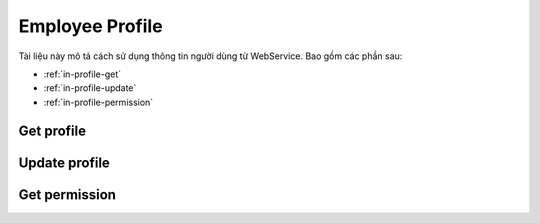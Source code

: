 Employee Profile
================

Tài liệu này mô tả cách sử dụng thông tin người dùng từ WebService. Bao gồm các phần sau:

* :ref:`in-profile-get`
* :ref:`in-profile-update`
* :ref:`in-profile-permission`

.. _in-profile-get:

Get profile
-----------
.. http:post::  /api/v1/profile/get

   :arg access_token: Xem :ref:`in-get-token`.
   :arg checksum: :ref:`in-rule-checksum`.
   :arg user_id: ID người dùng.
   :arg client_id: ID client.

   .. sourcecode:: js

      {
          "access_token": "_HASH_",
          "checksum": "_HASH_",
          "user_id": "18963",
          "client_id": "18963"
      }


   :>json integer error_code: :ref:`in-rule-error-code`.
   :>json string error_message: :ref:`in-rule-error-message`.
   :>json object data: :ref:`in-rule-data-profile`.

   .. sourcecode:: js

      {
          "error_code": 0,
          "error_message": "",
          "data":
          {
             "access_code": "_HASH_",
             "user_id": "18963",
             "fullname": "Leon Tran",
             "position": "DEV",
             "deparment": "VAS",
             "branch": "HCM",
             "position_name": "Nhóm phát triển",
             "deparment_name": "Phòng Dịch vụ gia tăng",
             "branch_name": "Chi nhánh Hồ Chí Minh",
             "dob": 1513651191000,
             "phone": "0961095661",
             "email": "leon.tran@mobistar.vn",
             "address": "Saigon Vietnam",
             "avatar": "https://cdn.mobistar.vn/18963.png"
          }
      }


.. _in-profile-update:

Update profile
--------------
.. http:post::  /api/v1/profile/set

   :arg access_token: Xem :ref:`in-get-token`.
   :arg checksum: :ref:`in-rule-checksum`.
   :arg user_id: ID người dùng.
   :arg client_id: ID client.
   :arg phone: Điện thoại.
   :arg address: Địa chỉ.

   .. sourcecode:: js

      {
          "access_token": "_HASH_",
          "checksum": "_HASH_",
          "user_id": "18963",
          "client_id": "18963",
          "phone": "0961095661",
          "address": "Saigon Vietnam"
      }


   :>json integer error_code: :ref:`in-rule-error-code`.
   :>json string error_message: :ref:`in-rule-error-message`.

   .. sourcecode:: js

      {
          "error_code": 0,
          "error_message": ""
      }




.. _in-profile-permission:

Get permission
--------------
.. http:post::  /api/v1/profile/permission

   :arg access_token: Xem :ref:`in-get-token`.
   :arg checksum: :ref:`in-rule-checksum`.
   :arg user_id: ID người dùng.
   :arg client_id: ID client.

   .. sourcecode:: js

      {
          "access_token": "_HASH_",
          "checksum": "_HASH_",
          "user_id": "18963",
          "client_id": "18963"
      }


   :>json integer error_code: :ref:`in-rule-error-code`.
   :>json string error_message: :ref:`in-rule-error-message`.
   :>json object data: Các tính năng được phép.

   .. sourcecode:: js

      {
          "error_code": 0,
          "error_message": "",
          "data":
          {
             "profile": {"get":1, "update":1},
             "absence": {"apply":1, "confirm":0, "apply":1, "table":1, "management":1},
             "overtime": {"apply":1, "confirm":0, "apply":1, "table":1, "management":1},
             "salary": {"get":1}
          }
      }


